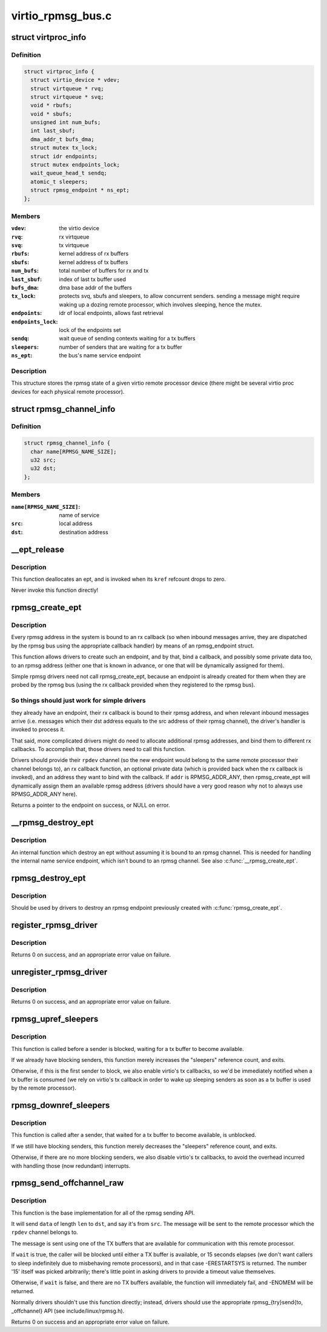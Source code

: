 .. -*- coding: utf-8; mode: rst -*-

==================
virtio_rpmsg_bus.c
==================


.. _`virtproc_info`:

struct virtproc_info
====================

.. c:type:: virtproc_info

    virtual remote processor state


.. _`virtproc_info.definition`:

Definition
----------

.. code-block:: c

  struct virtproc_info {
    struct virtio_device * vdev;
    struct virtqueue * rvq;
    struct virtqueue * svq;
    void * rbufs;
    void * sbufs;
    unsigned int num_bufs;
    int last_sbuf;
    dma_addr_t bufs_dma;
    struct mutex tx_lock;
    struct idr endpoints;
    struct mutex endpoints_lock;
    wait_queue_head_t sendq;
    atomic_t sleepers;
    struct rpmsg_endpoint * ns_ept;
  };


.. _`virtproc_info.members`:

Members
-------

:``vdev``:
    the virtio device

:``rvq``:
    rx virtqueue

:``svq``:
    tx virtqueue

:``rbufs``:
    kernel address of rx buffers

:``sbufs``:
    kernel address of tx buffers

:``num_bufs``:
    total number of buffers for rx and tx

:``last_sbuf``:
    index of last tx buffer used

:``bufs_dma``:
    dma base addr of the buffers

:``tx_lock``:
    protects svq, sbufs and sleepers, to allow concurrent senders.
    sending a message might require waking up a dozing remote
    processor, which involves sleeping, hence the mutex.

:``endpoints``:
    idr of local endpoints, allows fast retrieval

:``endpoints_lock``:
    lock of the endpoints set

:``sendq``:
    wait queue of sending contexts waiting for a tx buffers

:``sleepers``:
    number of senders that are waiting for a tx buffer

:``ns_ept``:
    the bus's name service endpoint




.. _`virtproc_info.description`:

Description
-----------

This structure stores the rpmsg state of a given virtio remote processor
device (there might be several virtio proc devices for each physical
remote processor).



.. _`rpmsg_channel_info`:

struct rpmsg_channel_info
=========================

.. c:type:: rpmsg_channel_info

    internal channel info representation


.. _`rpmsg_channel_info.definition`:

Definition
----------

.. code-block:: c

  struct rpmsg_channel_info {
    char name[RPMSG_NAME_SIZE];
    u32 src;
    u32 dst;
  };


.. _`rpmsg_channel_info.members`:

Members
-------

:``name[RPMSG_NAME_SIZE]``:
    name of service

:``src``:
    local address

:``dst``:
    destination address




.. _`__ept_release`:

__ept_release
=============

.. c:function:: void __ept_release (struct kref *kref)

    deallocate an rpmsg endpoint

    :param struct kref \*kref:
        the ept's reference count



.. _`__ept_release.description`:

Description
-----------

This function deallocates an ept, and is invoked when its ``kref`` refcount
drops to zero.

Never invoke this function directly!



.. _`rpmsg_create_ept`:

rpmsg_create_ept
================

.. c:function:: struct rpmsg_endpoint *rpmsg_create_ept (struct rpmsg_channel *rpdev, rpmsg_rx_cb_t cb, void *priv, u32 addr)

    create a new rpmsg_endpoint

    :param struct rpmsg_channel \*rpdev:
        rpmsg channel device

    :param rpmsg_rx_cb_t cb:
        rx callback handler

    :param void \*priv:
        private data for the driver's use

    :param u32 addr:
        local rpmsg address to bind with ``cb``



.. _`rpmsg_create_ept.description`:

Description
-----------

Every rpmsg address in the system is bound to an rx callback (so when
inbound messages arrive, they are dispatched by the rpmsg bus using the
appropriate callback handler) by means of an rpmsg_endpoint struct.

This function allows drivers to create such an endpoint, and by that,
bind a callback, and possibly some private data too, to an rpmsg address
(either one that is known in advance, or one that will be dynamically
assigned for them).

Simple rpmsg drivers need not call rpmsg_create_ept, because an endpoint
is already created for them when they are probed by the rpmsg bus
(using the rx callback provided when they registered to the rpmsg bus).



.. _`rpmsg_create_ept.so-things-should-just-work-for-simple-drivers`:

So things should just work for simple drivers
---------------------------------------------

they already have an
endpoint, their rx callback is bound to their rpmsg address, and when
relevant inbound messages arrive (i.e. messages which their dst address
equals to the src address of their rpmsg channel), the driver's handler
is invoked to process it.

That said, more complicated drivers might do need to allocate
additional rpmsg addresses, and bind them to different rx callbacks.
To accomplish that, those drivers need to call this function.

Drivers should provide their ``rpdev`` channel (so the new endpoint would belong
to the same remote processor their channel belongs to), an rx callback
function, an optional private data (which is provided back when the
rx callback is invoked), and an address they want to bind with the
callback. If ``addr`` is RPMSG_ADDR_ANY, then rpmsg_create_ept will
dynamically assign them an available rpmsg address (drivers should have
a very good reason why not to always use RPMSG_ADDR_ANY here).

Returns a pointer to the endpoint on success, or NULL on error.



.. _`__rpmsg_destroy_ept`:

__rpmsg_destroy_ept
===================

.. c:function:: void __rpmsg_destroy_ept (struct virtproc_info *vrp, struct rpmsg_endpoint *ept)

    destroy an existing rpmsg endpoint

    :param struct virtproc_info \*vrp:
        virtproc which owns this ept

    :param struct rpmsg_endpoint \*ept:
        endpoing to destroy



.. _`__rpmsg_destroy_ept.description`:

Description
-----------

An internal function which destroy an ept without assuming it is
bound to an rpmsg channel. This is needed for handling the internal
name service endpoint, which isn't bound to an rpmsg channel.
See also :c:func:`__rpmsg_create_ept`.



.. _`rpmsg_destroy_ept`:

rpmsg_destroy_ept
=================

.. c:function:: void rpmsg_destroy_ept (struct rpmsg_endpoint *ept)

    destroy an existing rpmsg endpoint

    :param struct rpmsg_endpoint \*ept:
        endpoing to destroy



.. _`rpmsg_destroy_ept.description`:

Description
-----------

Should be used by drivers to destroy an rpmsg endpoint previously
created with :c:func:`rpmsg_create_ept`.



.. _`register_rpmsg_driver`:

register_rpmsg_driver
=====================

.. c:function:: int register_rpmsg_driver (struct rpmsg_driver *rpdrv)

    register an rpmsg driver with the rpmsg bus

    :param struct rpmsg_driver \*rpdrv:
        pointer to a struct rpmsg_driver



.. _`register_rpmsg_driver.description`:

Description
-----------

Returns 0 on success, and an appropriate error value on failure.



.. _`unregister_rpmsg_driver`:

unregister_rpmsg_driver
=======================

.. c:function:: void unregister_rpmsg_driver (struct rpmsg_driver *rpdrv)

    unregister an rpmsg driver from the rpmsg bus

    :param struct rpmsg_driver \*rpdrv:
        pointer to a struct rpmsg_driver



.. _`unregister_rpmsg_driver.description`:

Description
-----------

Returns 0 on success, and an appropriate error value on failure.



.. _`rpmsg_upref_sleepers`:

rpmsg_upref_sleepers
====================

.. c:function:: void rpmsg_upref_sleepers (struct virtproc_info *vrp)

    enable "tx-complete" interrupts, if needed

    :param struct virtproc_info \*vrp:
        virtual remote processor state



.. _`rpmsg_upref_sleepers.description`:

Description
-----------

This function is called before a sender is blocked, waiting for
a tx buffer to become available.

If we already have blocking senders, this function merely increases
the "sleepers" reference count, and exits.

Otherwise, if this is the first sender to block, we also enable
virtio's tx callbacks, so we'd be immediately notified when a tx
buffer is consumed (we rely on virtio's tx callback in order
to wake up sleeping senders as soon as a tx buffer is used by the
remote processor).



.. _`rpmsg_downref_sleepers`:

rpmsg_downref_sleepers
======================

.. c:function:: void rpmsg_downref_sleepers (struct virtproc_info *vrp)

    disable "tx-complete" interrupts, if needed

    :param struct virtproc_info \*vrp:
        virtual remote processor state



.. _`rpmsg_downref_sleepers.description`:

Description
-----------

This function is called after a sender, that waited for a tx buffer
to become available, is unblocked.

If we still have blocking senders, this function merely decreases
the "sleepers" reference count, and exits.

Otherwise, if there are no more blocking senders, we also disable
virtio's tx callbacks, to avoid the overhead incurred with handling
those (now redundant) interrupts.



.. _`rpmsg_send_offchannel_raw`:

rpmsg_send_offchannel_raw
=========================

.. c:function:: int rpmsg_send_offchannel_raw (struct rpmsg_channel *rpdev, u32 src, u32 dst, void *data, int len, bool wait)

    send a message across to the remote processor

    :param struct rpmsg_channel \*rpdev:
        the rpmsg channel

    :param u32 src:
        source address

    :param u32 dst:
        destination address

    :param void \*data:
        payload of message

    :param int len:
        length of payload

    :param bool wait:
        indicates whether caller should block in case no TX buffers available



.. _`rpmsg_send_offchannel_raw.description`:

Description
-----------

This function is the base implementation for all of the rpmsg sending API.

It will send ``data`` of length ``len`` to ``dst``\ , and say it's from ``src``\ . The
message will be sent to the remote processor which the ``rpdev`` channel
belongs to.

The message is sent using one of the TX buffers that are available for
communication with this remote processor.

If ``wait`` is true, the caller will be blocked until either a TX buffer is
available, or 15 seconds elapses (we don't want callers to
sleep indefinitely due to misbehaving remote processors), and in that
case -ERESTARTSYS is returned. The number '15' itself was picked
arbitrarily; there's little point in asking drivers to provide a timeout
value themselves.

Otherwise, if ``wait`` is false, and there are no TX buffers available,
the function will immediately fail, and -ENOMEM will be returned.

Normally drivers shouldn't use this function directly; instead, drivers
should use the appropriate rpmsg_{try}send{to, _offchannel} API
(see include/linux/rpmsg.h).

Returns 0 on success and an appropriate error value on failure.

